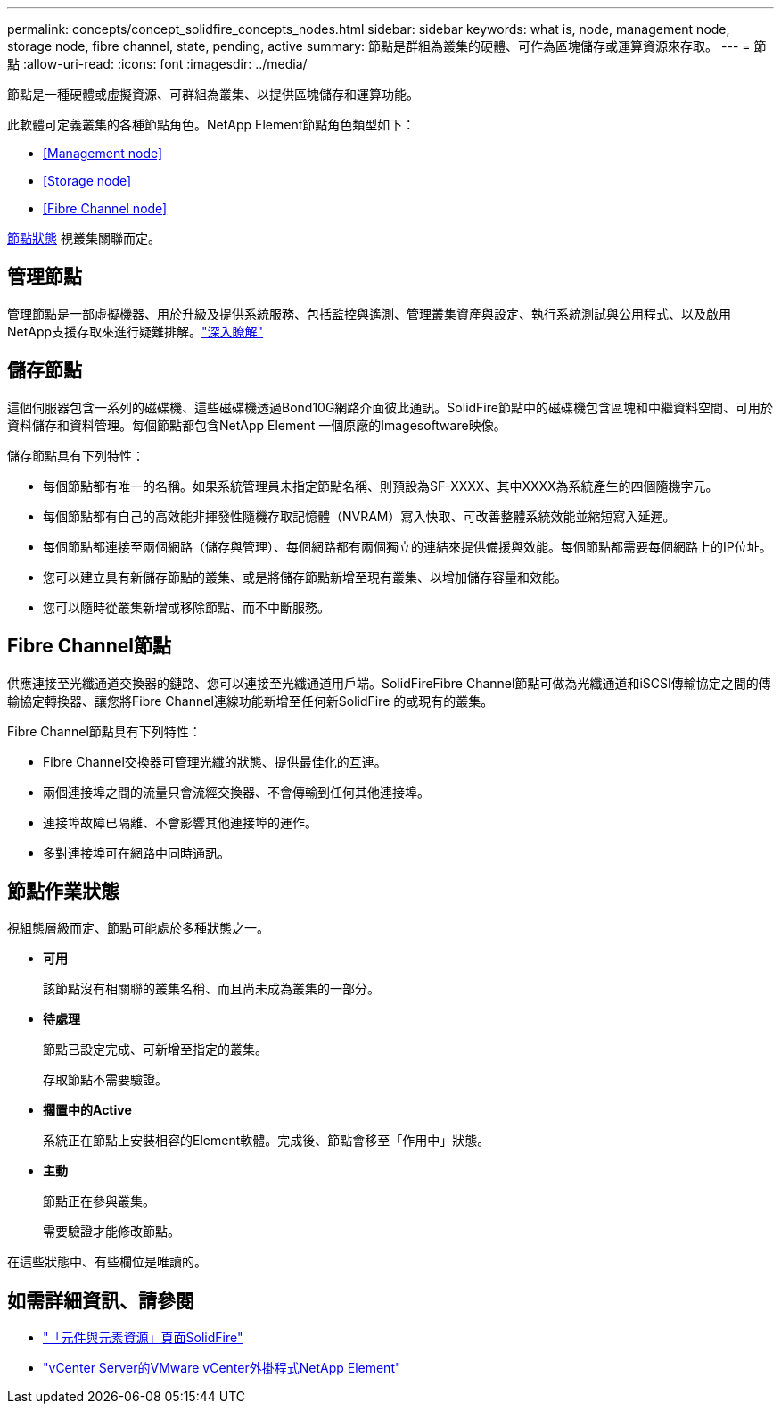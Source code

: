 ---
permalink: concepts/concept_solidfire_concepts_nodes.html 
sidebar: sidebar 
keywords: what is, node, management node, storage node, fibre channel, state, pending, active 
summary: 節點是群組為叢集的硬體、可作為區塊儲存或運算資源來存取。 
---
= 節點
:allow-uri-read: 
:icons: font
:imagesdir: ../media/


[role="lead"]
節點是一種硬體或虛擬資源、可群組為叢集、以提供區塊儲存和運算功能。

此軟體可定義叢集的各種節點角色。NetApp Element節點角色類型如下：

* <<Management node>>
* <<Storage node>>
* <<Fibre Channel node>>


<<Node states of operation,節點狀態>> 視叢集關聯而定。



== 管理節點

管理節點是一部虛擬機器、用於升級及提供系統服務、包括監控與遙測、管理叢集資產與設定、執行系統測試與公用程式、以及啟用NetApp支援存取來進行疑難排解。link:../concepts/concept_intro_management_node.html["深入瞭解"]



== 儲存節點

這個伺服器包含一系列的磁碟機、這些磁碟機透過Bond10G網路介面彼此通訊。SolidFire節點中的磁碟機包含區塊和中繼資料空間、可用於資料儲存和資料管理。每個節點都包含NetApp Element 一個原廠的Imagesoftware映像。

儲存節點具有下列特性：

* 每個節點都有唯一的名稱。如果系統管理員未指定節點名稱、則預設為SF-XXXX、其中XXXX為系統產生的四個隨機字元。
* 每個節點都有自己的高效能非揮發性隨機存取記憶體（NVRAM）寫入快取、可改善整體系統效能並縮短寫入延遲。
* 每個節點都連接至兩個網路（儲存與管理）、每個網路都有兩個獨立的連結來提供備援與效能。每個節點都需要每個網路上的IP位址。
* 您可以建立具有新儲存節點的叢集、或是將儲存節點新增至現有叢集、以增加儲存容量和效能。
* 您可以隨時從叢集新增或移除節點、而不中斷服務。




== Fibre Channel節點

供應連接至光纖通道交換器的鏈路、您可以連接至光纖通道用戶端。SolidFireFibre Channel節點可做為光纖通道和iSCSI傳輸協定之間的傳輸協定轉換器、讓您將Fibre Channel連線功能新增至任何新SolidFire 的或現有的叢集。

Fibre Channel節點具有下列特性：

* Fibre Channel交換器可管理光纖的狀態、提供最佳化的互連。
* 兩個連接埠之間的流量只會流經交換器、不會傳輸到任何其他連接埠。
* 連接埠故障已隔離、不會影響其他連接埠的運作。
* 多對連接埠可在網路中同時通訊。




== 節點作業狀態

[role="lead"]
視組態層級而定、節點可能處於多種狀態之一。

* *可用*
+
該節點沒有相關聯的叢集名稱、而且尚未成為叢集的一部分。

* *待處理*
+
節點已設定完成、可新增至指定的叢集。

+
存取節點不需要驗證。

* *擱置中的Active*
+
系統正在節點上安裝相容的Element軟體。完成後、節點會移至「作用中」狀態。

* *主動*
+
節點正在參與叢集。

+
需要驗證才能修改節點。



在這些狀態中、有些欄位是唯讀的。

[discrete]
== 如需詳細資訊、請參閱

* https://www.netapp.com/data-storage/solidfire/documentation["「元件與元素資源」頁面SolidFire"^]
* https://docs.netapp.com/us-en/vcp/index.html["vCenter Server的VMware vCenter外掛程式NetApp Element"^]

